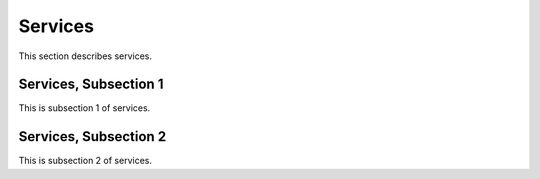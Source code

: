 .. _serv

Services
=========

This section describes services.

Services, Subsection 1
-----------------------

This is subsection 1 of services.

Services, Subsection 2
-----------------------

This is subsection 2 of services.

